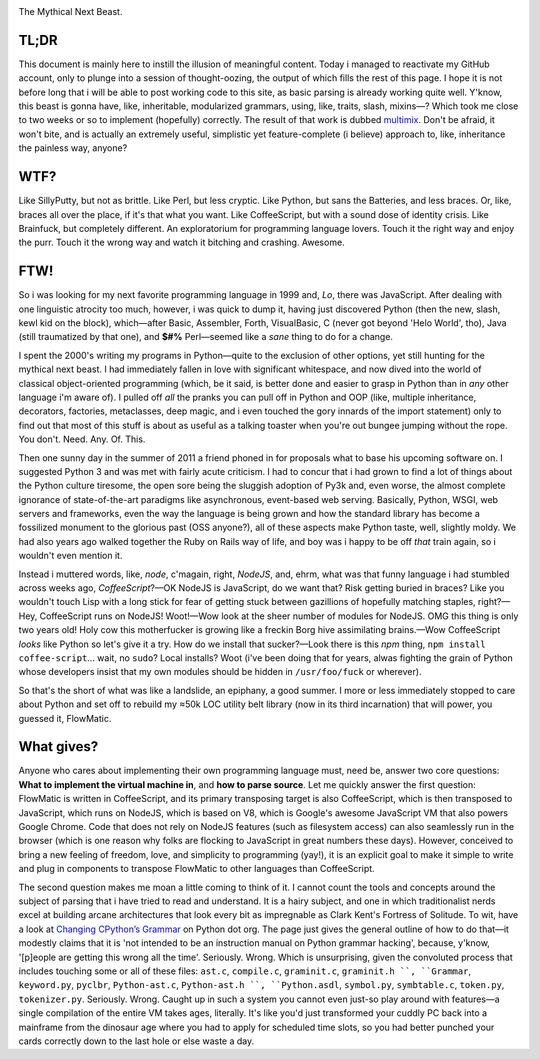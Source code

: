 

.. image:: https://github.com/loveencounterflow/FLOWMATIC/raw/master/artwork/flowmatic-logo-4a.png
   :align: left

The Mythical Next Beast.

TL;DR
============================================================================================================

This document is mainly here to instill the illusion of meaningful content. Today i managed to reactivate my GitHub account, only to plunge into a session of thought-oozing, the output of which fills the rest of this page. I hope it is not before long that i will be able to post working code to this site, as basic parsing is already working quite well. Y'know, this beast is gonna have, like, inheritable, modularized grammars, using, like, traits, slash, mixins—? Which took me close to two weeks or so to implement (hopefully) correctly. The result of that work is dubbed multimix_. Don't be afraid, it won't bite, and is actually an extremely useful, simplistic yet feature-complete (i believe) approach to, like, inheritance the painless way, anyone?

..	_multimix: https://github.com/loveencounterflow/multimix

WTF?
============================================================================================================

Like SillyPutty, but not as brittle. Like Perl, but less cryptic. Like Python, but sans the Batteries, and less braces. Or, like, braces all over the place, if it's that what you want. Like CoffeeScript, but with a sound dose of identity crisis. Like Brainfuck, but completely different. An exploratorium for programming language lovers. Touch it the right way and enjoy the purr. Touch it the wrong way and watch it bitching and crashing. Awesome.


FTW!
============================================================================================================

So i was looking for my next favorite programming language in 1999 and, *Lo*, there was JavaScript. After dealing with one linguistic atrocity too much, however, i was quick to dump it, having just discovered Python (then the new, slash, kewl kid on the block), which—after Basic, Assembler, Forth, VisualBasic, C (never got beyond 'Helo World', tho), Java (still traumatized by that one), and **$#%** Perl—seemed like a *sane* thing to do for a change.

I spent the 2000's writing my programs in Python—quite to the exclusion of other options, yet still hunting for the mythical next beast. I had immediately fallen in love with significant whitespace, and now dived into the world of classical object-oriented programming (which, be it said, is better done and easier to grasp in Python than in *any* other language i'm aware of). I pulled off *all* the pranks you can pull off in Python and OOP (like, multiple inheritance, decorators, factories, metaclasses, deep magic, and i even touched the gory innards of the import statement) only to find out that most of this stuff is about as useful as a talking toaster when you're out bungee jumping without the rope. You don't. Need. Any. Of. This.

Then one sunny day in the summer of 2011 a friend phoned in for proposals what to base his upcoming software on. I suggested Python 3 and was met with fairly acute criticism. I had to concur that i had grown to find a lot of things about the Python culture tiresome, the open sore being the sluggish adoption of Py3k and, even worse, the almost complete ignorance of state-of-the-art paradigms like asynchronous, event-based web serving. Basically, Python, WSGI, web servers and frameworks, even the way the language is being grown and how the standard library has become a fossilized monument to the glorious past (OSS anyone?), all of these aspects make Python taste, well, slightly moldy. We had also years ago walked together the Ruby on Rails way of life, and boy was i happy to be off *that* train again, so i wouldn't even mention it.

Instead i muttered words, like, *node*, c'magain, right, *NodeJS*, and, ehrm, what was that funny language i had stumbled across weeks ago, *CoffeeScript*?—OK NodeJS is JavaScript, do we want that? Risk getting buried in braces? Like you wouldn't touch Lisp with a long stick for fear of getting stuck between gazillions of hopefully matching staples, right?—Hey, CoffeeScript runs on NodeJS! Woot!—Wow look at the sheer number of modules for NodeJS. OMG this thing is only two years old! Holy cow this motherfucker is growing like a freckin Borg hive assimilating brains.—Wow CoffeeScript *looks* like Python so let's give it a try. How do we install that sucker?—Look there is this *npm* thing, ``npm install coffee-script``... wait, no ``sudo``? Local installs? Woot (i've been doing that for years, alwas fighting the grain of Python whose developers insist that my own modules should be hidden in ``/usr/foo/fuck`` or wherever).

So that's the short of what was like a landslide, an epiphany, a good summer. I more or less immediately stopped to care about Python and set off to rebuild my ≈50k LOC utility belt library (now in its third incarnation) that will power, you guessed it, FlowMatic.


What gives?
============================================================================================================

Anyone who cares about implementing their own programming language must, need be, answer two core questions: **What to implement the virtual machine in**, and **how to parse source**. Let me quickly answer the first question: FlowMatic is written in CoffeeScript, and its primary transposing target is also CoffeeScript, which is then transposed to JavaScript, which runs on NodeJS, which is based on V8, which is Google's awesome JavaScript VM that also powers Google Chrome. Code that does not rely on NodeJS features (such as filesystem access) can also seamlessly run in the browser (which is one reason why folks are flocking to JavaScript in great numbers these days). However, conceived to bring a new feeling of freedom, love, and simplicity to programming (yay!), it is an explicit goal to make it simple to write and plug in components to transpose FlowMatic to other languages than CoffeeScript.

The second question makes me moan a little coming to think of it. I cannot count the tools and concepts around the subject of parsing that i have tried to read and understand. It is a hairy subject, and one in which traditionalist nerds excel at building arcane architectures that look every bit as impregnable as Clark Kent's Fortress of Solitude. To wit, have a look at `Changing CPython’s Grammar`_ on Python dot org. The page just gives the general outline of how to do that—it modestly claims that it is 'not intended to be an instruction manual on Python grammar hacking', because, y'know, '[p]eople are getting this wrong all the time'. Seriously. Wrong. Which is unsurprising, given the convoluted process that includes touching some or all of these files: ``ast.c``, ``compile.c``, ``graminit.c``, ``graminit.h ``, ``Grammar``, ``keyword.py``, ``pyclbr``, ``Python-ast.c``, ``Python-ast.h ``, ``Python.asdl``, ``symbol.py``, ``symbtable.c``, ``token.py``, ``tokenizer.py``. Seriously. Wrong. Caught up in such a system you cannot even just-so play around with features—a single compilation of the entire VM takes ages, literally. It's like you'd just transformed your cuddly PC back into a mainframe from the dinosaur age where you had to apply for scheduled time slots, so you had better punched your cards correctly down to the last hole or else waste a day.

.. _Changing CPython’s Grammar: http://docs.python.org/devguide/grammar.html






